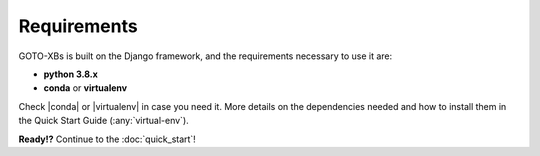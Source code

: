 Requirements
============

GOTO-XBs is built on the Django framework, and the requirements necessary to use it are:

- **python 3.8.x**
- **conda** or **virtualenv**



Check |conda| or |virtualenv| in case you need it. More details on the dependencies needed and how to install them in the Quick Start Guide (:any:`virtual-env`).


.. |conda| raw:: html

    <a href="https://docs.conda.io/en/latest/" target="_blank">conda web page</a>


.. |virtualenv| raw:: html

    <a href="https://virtualenv.pypa.io/en/latest/" target="_blank"> virtualenv web page</a>





**Ready!?** Continue to the :doc:`quick_start`!

